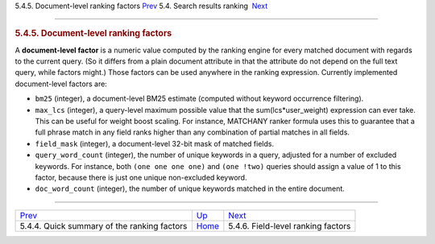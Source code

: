 .. raw:: html

   <div class="navheader">

5.4.5. Document-level ranking factors
`Prev <ranking-factors.html>`__ 
5.4. Search results ranking
 `Next <field-factors.html>`__

--------------

.. raw:: html

   </div>

.. raw:: html

   <div class="sect2">

.. raw:: html

   <div class="titlepage">

.. raw:: html

   <div>

.. raw:: html

   <div>

.. rubric:: 5.4.5. Document-level ranking factors
   :name: document-level-ranking-factors
   :class: title

.. raw:: html

   </div>

.. raw:: html

   </div>

.. raw:: html

   </div>

A **document-level factor** is a numeric value computed by the ranking
engine for every matched document with regards to the current query. (So
it differs from a plain document attribute in that the attribute do not
depend on the full text query, while factors might.) Those factors can
be used anywhere in the ranking expression. Currently implemented
document-level factors are:

.. raw:: html

   <div class="itemizedlist">

-  ``bm25`` (integer), a document-level BM25 estimate (computed without
   keyword occurrence filtering).

-  ``max_lcs`` (integer), a query-level maximum possible value that the
   sum(lcs\*user\_weight) expression can ever take. This can be useful
   for weight boost scaling. For instance, MATCHANY ranker formula uses
   this to guarantee that a full phrase match in any field ranks higher
   than any combination of partial matches in all fields.

-  ``field_mask`` (integer), a document-level 32-bit mask of matched
   fields.

-  ``query_word_count`` (integer), the number of unique keywords in a
   query, adjusted for a number of excluded keywords. For instance, both
   ``(one one one one)`` and ``(one !two)`` queries should assign a
   value of 1 to this factor, because there is just one unique
   non-excluded keyword.

-  ``doc_word_count`` (integer), the number of unique keywords matched
   in the entire document.

.. raw:: html

   </div>

.. raw:: html

   </div>

.. raw:: html

   <div class="navfooter">

--------------

+------------------------------------------------+---------------------------+---------------------------------------+
| `Prev <ranking-factors.html>`__                | `Up <weighting.html>`__   |  `Next <field-factors.html>`__        |
+------------------------------------------------+---------------------------+---------------------------------------+
| 5.4.4. Quick summary of the ranking factors    | `Home <index.html>`__     |  5.4.6. Field-level ranking factors   |
+------------------------------------------------+---------------------------+---------------------------------------+

.. raw:: html

   </div>
